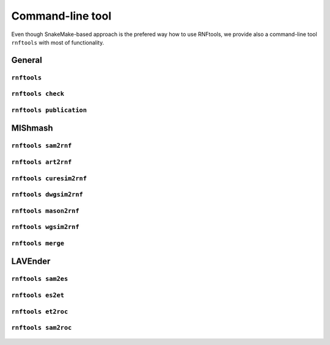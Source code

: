 .. _`command_line`:

Command-line tool
=================

Even though SnakeMake-based approach is the prefered way how to use RNFtools, we provide also a command-line tool
``rnftools`` with most of functionality.


General
-------


``rnftools`` 
^^^^^^^^^^^^^^^^^^

	.. include:: command_line/main.txt
		:code: text


``rnftools check`` 
^^^^^^^^^^^^^^^^^^

	.. include:: command_line/check.txt
		:code: text


``rnftools publication`` 
^^^^^^^^^^^^^^^^^^^^^^^^

	.. include:: command_line/publication.txt
		:code: text


MIShmash
--------


``rnftools sam2rnf`` 
^^^^^^^^^^^^^^^^^^^^

	.. include:: command_line/sam2rnf.txt
		:code: text


``rnftools art2rnf`` 
^^^^^^^^^^^^^^^^^^^^

	.. include:: command_line/art2rnf.txt
		:code: text


``rnftools curesim2rnf`` 
^^^^^^^^^^^^^^^^^^^^^^^^

	.. include:: command_line/curesim2rnf.txt
		:code: text


``rnftools dwgsim2rnf`` 
^^^^^^^^^^^^^^^^^^^^^^^

	.. include:: command_line/dwgsim2rnf.txt
		:code: text


``rnftools mason2rnf`` 
^^^^^^^^^^^^^^^^^^^^^^

	.. include:: command_line/mason2rnf.txt
		:code: text


``rnftools wgsim2rnf`` 
^^^^^^^^^^^^^^^^^^^^^^

	.. include:: command_line/wgsim2rnf.txt
		:code: text


``rnftools merge`` 
^^^^^^^^^^^^^^^^^^

	.. include:: command_line/merge.txt
		:code: text


LAVEnder
--------


``rnftools sam2es`` 
^^^^^^^^^^^^^^^^^^^

	.. include:: command_line/sam2es.txt
		:code: text


``rnftools es2et`` 
^^^^^^^^^^^^^^^^^^

	.. include:: command_line/es2et.txt
		:code: text


``rnftools et2roc`` 
^^^^^^^^^^^^^^^^^^^

	.. include:: command_line/et2roc.txt
		:code: text


``rnftools sam2roc`` 
^^^^^^^^^^^^^^^^^^^^
	.. include:: command_line/sam2roc.txt
		:code: text

